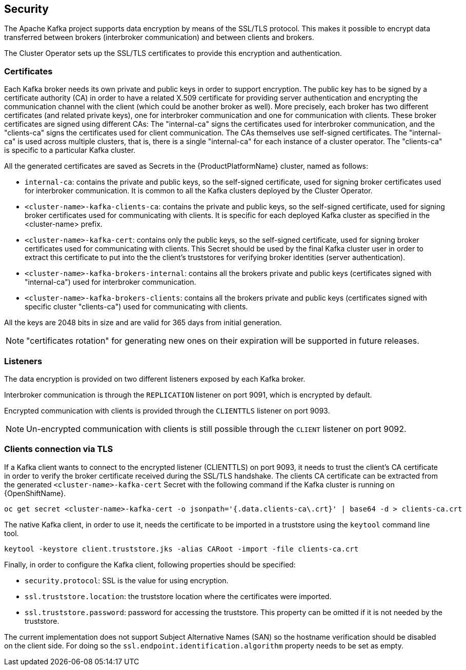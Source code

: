 == Security

The Apache Kafka project supports data encryption by means of the SSL/TLS protocol.
This makes it possible to encrypt data transferred between brokers (interbroker communication) and between clients and brokers.

The Cluster Operator sets up the SSL/TLS certificates to provide this encryption and authentication.

=== Certificates

Each Kafka broker needs its own private and public keys in order to support encryption.
The public key has to be signed by a certificate authority (CA) in order to have a related X.509 certificate for providing server authentication and encrypting the communication channel with the client (which could be another broker as well).
More precisely, each broker has two different certificates (and related private keys), one for interbroker communication  and one for communication with clients.
These broker certificates are signed using different CAs: The "internal-ca" signs the certificates used for interbroker communication, and the "clients-ca" signs the certificates used for client communication.
The CAs themselves use self-signed certificates.
The "internal-ca" is used across multiple clusters, that is, there is a single "internal-ca" for each instance of a cluster operator. 
The "clients-ca" is specific to a particular Kafka cluster.

All the generated certificates are saved as Secrets in the {ProductPlatformName} cluster, named as follows:

* `internal-ca`: contains the private and public keys, so the self-signed certificate, used for signing broker certificates used for interbroker communication. It is common to all the Kafka clusters deployed by the Cluster Operator.
* `<cluster-name>-kafka-clients-ca`: contains the private and public keys, so the self-signed certificate, used for signing broker certificates used for communicating with clients. It is specific for each deployed Kafka cluster as specified in the <cluster-name> prefix.
* `<cluster-name>-kafka-cert`: contains only the public keys, so the self-signed certificate, used for signing broker certificates used for communicating with clients. This Secret should be used by the final Kafka cluster user in order to extract this certificate to put into the the client's truststores for verifying broker identities (server authentication).
* `<cluster-name>-kafka-brokers-internal`: contains all the brokers private and public keys (certificates signed with "internal-ca") used for interbroker communication.
* `<cluster-name>-kafka-brokers-clients`: contains all the brokers private and public keys (certificates signed with specific cluster "clients-ca") used for communicating with clients.

All the keys are 2048 bits in size and are valid for 365 days from initial generation.

NOTE: "certificates rotation" for generating new ones on their expiration will be supported in future releases.

=== Listeners

The data encryption is provided on two different listeners exposed by each Kafka broker.

Interbroker communication is through the `REPLICATION` listener on port 9091, which is encrypted by default.

Encrypted communication with clients is provided through the `CLIENTTLS` listener on port 9093.

NOTE: Un-encrypted communication with clients is still possible through the `CLIENT` listener on port 9092.

=== Clients connection via TLS

If a Kafka client wants to connect to the encrypted listener (CLIENTTLS) on port 9093, it needs to trust the client's CA certificate in order to verify the broker certificate received during the SSL/TLS handshake.
The clients CA certificate can be extracted from the generated `<cluster-name>-kafka-cert` Secret with the following command if the Kafka cluster is running on {OpenShiftName}.

[source,shell]
oc get secret <cluster-name>-kafka-cert -o jsonpath='{.data.clients-ca\.crt}' | base64 -d > clients-ca.crt

ifdef::Kubernetes[]
If the Kafka cluster is running on {KubernetesName}, the same result can be achieved with the following command.

[source,shell]
kubectl get secret <cluster-name>-kafka-cert -o jsonpath='{.data.clients-ca\.crt}' | base64 -d > clients-ca.crt

endif::Kubernetes[]
The native Kafka client, in order to use it, needs the certificate to be imported in a truststore using the `keytool` command line tool.

[source,shell]
keytool -keystore client.truststore.jks -alias CARoot -import -file clients-ca.crt

Finally, in order to configure the Kafka client, following properties should be specified:

* `security.protocol`: SSL is the value for using encryption.
* `ssl.truststore.location`: the truststore location where the certificates were imported.
* `ssl.truststore.password`: password for accessing the truststore. This property can be omitted if it is not needed by the truststore.

The current implementation does not support Subject Alternative Names (SAN) so the hostname verification should be disabled on the client side.
For doing so the `ssl.endpoint.identification.algorithm` property needs to be set as empty.